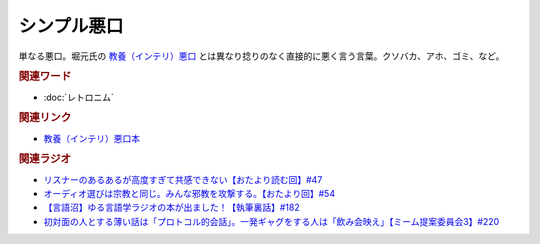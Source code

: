 シンプル悪口
==========================================
.. glossary::
    シンプル悪口 : し

単なる悪口。堀元氏の `教養（インテリ）悪口 <https://amzn.to/3Ko2vsc>`_ とは異なり捻りのなく直接的に悪く言う言葉。クソバカ、アホ、ゴミ、など。

.. rubric:: 関連ワード
* :doc:`レトロニム` 

.. rubric:: 関連リンク
* `教養（インテリ）悪口本 <https://amzn.to/3Ko2vsc>`_ 

.. rubric:: 関連ラジオ
* `リスナーのあるあるが高度すぎて共感できない【おたより読む回】#47`_
* `オーディオ選びは宗教と同じ。みんな邪教を攻撃する。【おたより回】#54`_
* `【言語沼】ゆる言語学ラジオの本が出ました！【執筆裏話】#182`_
* `初対面の人とする薄い話は「プロトコル的会話」。一発ギャグをする人は「飲み会映え」【ミーム提案委員会3】#220`_

.. _オーディオ選びは宗教と同じ。みんな邪教を攻撃する。【おたより回】#54: https://www.youtube.com/watch?v=_boJSEYtOu0
.. _【言語沼】ゆる言語学ラジオの本が出ました！【執筆裏話】#182: https://www.youtube.com/watch?v=qY2RrfwTqXg
.. _初対面の人とする薄い話は「プロトコル的会話」。一発ギャグをする人は「飲み会映え」【ミーム提案委員会3】#220: https://www.youtube.com/watch?v=tJlfBVDc28U
.. _リスナーのあるあるが高度すぎて共感できない【おたより読む回】#47: https://www.youtube.com/watch?v=yNK58rgDS9E
